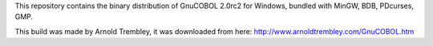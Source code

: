 This repository contains the binary distribution of GnuCOBOL 2.0rc2 for Windows,
bundled with MinGW, BDB, PDcurses, GMP.

This build was made by Arnold Trembley, it was downloaded from here: http://www.arnoldtrembley.com/GnuCOBOL.htm

